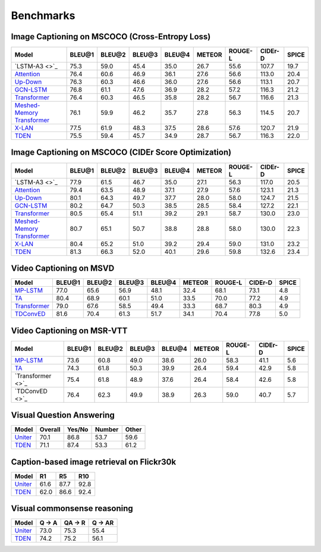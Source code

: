 ================================================
Benchmarks
================================================

Image Captioning on MSCOCO (Cross-Entropy Loss)
~~~~~~~~~~~~~~~~~~~~~~~~~~~~~~~~~~~~~~~~~~~~~~~~~~~~
.. csv-table:: 
   :header: Model, BLEU@1, BLEU@2, BLEU@3, BLEU@4, METEOR, ROUGE-L, CIDEr-D, SPICE
   :widths: auto

   `LSTM-A3 <>`_, 75.3, 59.0,	45.4, 35.0, 26.7, 55.6, 107.7, 19.7
   `Attention <https://drive.google.com/file/d/1aw8lPcDlf8C8UPsphwqbMAsq5-YSHIEf/view?usp=sharing>`_, 76.4, 60.6, 46.9, 36.1, 27.6, 56.6, 113.0, 20.4
   `Up-Down <https://drive.google.com/file/d/1giOJ5llaNjXz2JClN3Mqe93VIy1Fu5pq/view?usp=sharing>`_, 76.3, 60.3, 46.6, 36.0, 27.6, 56.6, 113.1, 20.7
   `GCN-LSTM <https://drive.google.com/file/d/1eLZqt2xS32lUOQibxEDclwANMtska4L9/view?usp=sharing>`_, 76.8, 61.1, 47.6, 36.9, 28.2, 57.2, 116.3, 21.2
   `Transformer <https://drive.google.com/file/d/1Q6Tt2z_NKmnr0ai0uRRNyap2-DxxM7Wy/view?usp=sharing>`_, 76.4, 60.3, 46.5, 35.8, 28.2, 56.7, 116.6, 21.3
   `Meshed-Memory Transformer <https://drive.google.com/file/d/1n_ytLQmR4Cg-SK9T116Wlp3xM4gbcOCt/view?usp=sharing>`_, 76.1, 59.9, 46.2, 35.7, 27.8, 56.3, 114.5, 20.7
   `X-LAN <https://drive.google.com/file/d/1zgUWEDD7EiRyih8G_DyE6unshjKjeKjV/view?usp=sharing>`_, 77.5, 61.9, 48.3, 37.5, 28.6, 57.6, 120.7, 21.9
   `TDEN <https://drive.google.com/file/d/19alfPj-gIudoL5CHsS4VwhfnU-FhTXW3/view?usp=sharing>`_, 75.5, 59.4, 45.7, 34.9, 28.7, 56.7, 116.3, 22.0


Image Captioning on MSCOCO (CIDEr Score Optimization)
~~~~~~~~~~~~~~~~~~~~~~~~~~~~~~~~~~~~~~~~~~~~~~~~~~~~~~~
.. csv-table:: 
   :header: Model, BLEU@1, BLEU@2, BLEU@3, BLEU@4, METEOR, ROUGE-L, CIDEr-D, SPICE
   :widths: auto

   `LSTM-A3 <>`_, 77.9, 61.5, 46.7, 35.0, 27.1, 56.3, 117.0, 20.5
   `Attention <https://drive.google.com/file/d/1m04qezTUJpdkBI3oIo_5Y9fIZG7_jZ2S/view?usp=sharing>`_, 79.4, 63.5, 48.9, 37.1, 27.9, 57.6, 123.1, 21.3
   `Up-Down <https://drive.google.com/file/d/1tHM06k413ANuAr7a5jCAtKeN_lQ-ieBk/view?usp=sharing>`_, 80.1, 64.3, 49.7, 37.7, 28.0, 58.0, 124.7, 21.5
   `GCN-LSTM <https://drive.google.com/file/d/1qwilTeK2WQCZEDXcJAmmteLZfLOEhg7P/view?usp=sharing>`_, 80.2, 64.7, 50.3, 38.5, 28.5, 58.4, 127.2, 22.1
   `Transformer <https://drive.google.com/file/d/1y3E4t5pQUuvN_gB_tgBVX9HvzM5QSex5/view?usp=sharing>`_, 80.5, 65.4, 51.1, 39.2, 29.1, 58.7, 130.0, 23.0
   `Meshed-Memory Transformer <https://drive.google.com/file/d/1cPyWLPoq81XQaC9KLPefFb1vUg0dnDHB/view?usp=sharing>`_, 80.7, 65.1, 50.7, 38.8, 28.8, 58.0, 130.0, 22.3
   `X-LAN <https://drive.google.com/file/d/13b6nhbnq4h8JKbS0oQB_F2tnRUiUt5g-/view?usp=sharing>`_, 80.4, 65.2, 51.0, 39.2, 29.4, 59.0, 131.0, 23.2
   `TDEN <https://drive.google.com/file/d/1GTbbwfbJHIu6uDmcLY-pedCiuWHyR7nK/view?usp=sharing>`_, 81.3, 66.3, 52.0, 40.1, 29.6, 59.8, 132.6, 23.4

Video Captioning on MSVD
~~~~~~~~~~~~~~~~~~~~~~~~~~~~~~~~~~~~~~~~~~~~~~~~~~~~
.. csv-table:: 
   :header: Model, BLEU@1, BLEU@2, BLEU@3, BLEU@4, METEOR, ROUGE-L, CIDEr-D, SPICE
   :widths: auto

   `MP-LSTM <https://drive.google.com/file/d/1NDjaCyBntQZI3ehQ8QyUMTMrb1e6Dgsp/view?usp=sharing>`_, 77.0, 65.6, 56.9, 48.1, 32.4, 68.1, 73.1, 4.8
   `TA <https://drive.google.com/file/d/1SqvugATqHU3Le1jtTQKnL3FADJ7kbJK0/view?usp=sharing>`_, 80.4, 68.9, 60.1, 51.0, 33.5, 70.0, 77.2, 4.9
   `Transformer <https://drive.google.com/file/d/1NlwZrAhGE9RPbWdypVz-Tkirt4u8E1t0/view?usp=sharing>`_, 79.0, 67.6, 58.5, 49.4, 33.3, 68.7, 80.3, 4.9
   `TDConvED <https://drive.google.com/file/d/1Th9FJe8o_4bMULuoCKqDHP_4Faa0RabZ/view?usp=sharing>`_, 81.6, 70.4, 61.3, 51.7, 34.1, 70.4, 77.8, 5.0
   
Video Captioning on MSR-VTT
~~~~~~~~~~~~~~~~~~~~~~~~~~~~~~~~~~~~~~~~~~~~~~~~~~~~
.. csv-table:: 
   :header: Model, BLEU@1, BLEU@2, BLEU@3, BLEU@4, METEOR, ROUGE-L, CIDEr-D, SPICE
   :widths: auto

   `MP-LSTM <https://drive.google.com/file/d/1OBhtruTexuYV_MbiUL4obfUoNKZbEiUd/view?usp=sharing>`_, 73.6, 60.8, 49.0, 38.6, 26.0, 58.3, 41.1, 5.6
   `TA <https://drive.google.com/file/d/126nPL9lC6_Qa6_hMs32V1zSsJSDxpR9-/view?usp=sharing>`_, 74.3, 61.8, 50.3, 39.9, 26.4, 59.4, 42.9, 5.8
   `Transformer <>`_, 75.4, 61.8, 48.9, 37.6, 26.4, 58.4, 42.6, 5.8
   `TDConvED <>`_, 76.4, 62.3, 49.9, 38.9, 26.3, 59.0, 40.7, 5.7

Visual Question Answering
~~~~~~~~~~~~~~~~~~~~~~~~~~~~~~~~~~~~~~~~~~~~~~~~~~~~
.. csv-table::
   :header: Model, Overall, Yes/No, Number, Other
   :widths: auto

   `Uniter <https://drive.google.com/file/d/1cjBAeYSuSEN_IlQCnqtIoalkATMSQs87/view?usp=sharing>`_, 70.1, 86.8, 53.7, 59.6
   `TDEN <https://drive.google.com/file/d/1r19eEWAd1jJ1VmSK-vYe-AeJRWj66dq5/view?usp=sharing>`_,  71.1, 87.4, 53.3, 61.2

Caption-based image retrieval on Flickr30k
~~~~~~~~~~~~~~~~~~~~~~~~~~~~~~~~~~~~~~~~~~~~~~~~~~~~
.. csv-table::
   :header: Model, R1, R5, R10
   :widths: auto

   `Uniter <https://drive.google.com/file/d/1hvoWMmHjSvxp3zqW10L7PoBQGbxM9MiF/view?usp=sharing>`_, 61.6, 87.7, 92.8
   `TDEN <https://drive.google.com/file/d/1SqYscN6UCbifxhMJ-ScpiLgWepMSx7uq/view?usp=sharing>`_, 62.0, 86.6, 92.4 

Visual commonsense reasoning
~~~~~~~~~~~~~~~~~~~~~~~~~~~~~~~~~~~~~~~~~~~~~~~~~~~~
.. csv-table::
   :header: Model, Q -> A, QA -> R, Q -> AR
   :widths: auto

   `Uniter <https://drive.google.com/file/d/1kdDpX0CgKcNwxtaXKpXpVAtLq5cRnblI/view?usp=sharing>`_, 73.0, 75.3, 55.4
   `TDEN <https://drive.google.com/file/d/1OYq-FHUKY6wjktqDbeDs9yFwvJJzaXnH/view?usp=sharing>`_, 74.2, 75.2, 56.1

